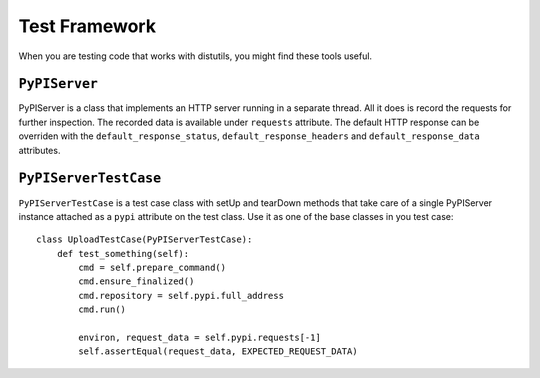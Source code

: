 ==============
Test Framework
==============

When you are testing code that works with distutils, you might find these tools
useful.


``PyPIServer``
==============

PyPIServer is a class that implements an HTTP server running in a separate
thread. All it does is record the requests for further inspection. The recorded
data is available under ``requests`` attribute. The default
HTTP response can be overriden with the ``default_response_status``,
``default_response_headers`` and ``default_response_data`` attributes.


``PyPIServerTestCase``
======================

``PyPIServerTestCase`` is a test case class with setUp and tearDown methods that
take care of a single PyPIServer instance attached as a ``pypi`` attribute on
the test class. Use it as one of the base classes in you test case::

  class UploadTestCase(PyPIServerTestCase):
      def test_something(self):
          cmd = self.prepare_command()
          cmd.ensure_finalized()
          cmd.repository = self.pypi.full_address
          cmd.run()

          environ, request_data = self.pypi.requests[-1]
          self.assertEqual(request_data, EXPECTED_REQUEST_DATA)
